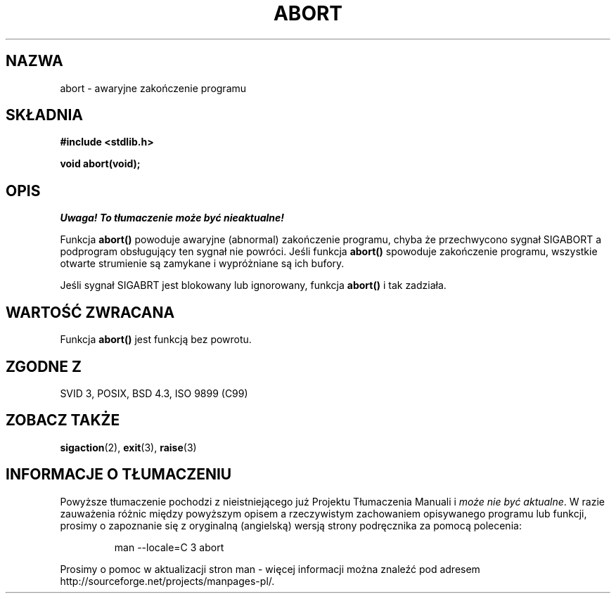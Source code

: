 .\" {PTM/AB/0.2/20-12-1998/"abort - nienormalne zakończenie programu"}
.\" tłumaczenie Adam Byrtek (abyrtek@priv.onet.pl)
.\" Aktualizacja do man-pages 1.48 - A. Krzysztofowicz (ankry@mif.pg.gda.pl)
.\" ------------
.\" Copyright 1993 David Metcalfe (david@prism.demon.co.uk)
.\"
.\" Permission is granted to make and distribute verbatim copies of this
.\" manual provided the copyright notice and this permission notice are
.\" preserved on all copies.
.\"
.\" Permission is granted to copy and distribute modified versions of this
.\" manual under the conditions for verbatim copying, provided that the
.\" entire resulting derived work is distributed under the terms of a
.\" permission notice identical to this one
.\" 
.\" Since the Linux kernel and libraries are constantly changing, this
.\" manual page may be incorrect or out-of-date.  The author(s) assume no
.\" responsibility for errors or omissions, or for damages resulting from
.\" the use of the information contained herein.  The author(s) may not
.\" have taken the same level of care in the production of this manual,
.\" which is licensed free of charge, as they might when working
.\" professionally.
.\" 
.\" Formatted or processed versions of this manual, if unaccompanied by
.\" the source, must acknowledge the copyright and authors of this work.
.\"
.\" References consulted:
.\"     Linux libc source code
.\"     Lewine's _POSIX Programmer's Guide_ (O'Reilly & Associates, 1991)
.\"     386BSD man pages
.\" Modified Sat Jul 24 21:46:21 1993 by Rik Faith (faith@cs.unc.edu)
.\" ------------
.TH ABORT 3 1993-04-12 "GNU" "Podręcznik programisty Linuksa"
.SH NAZWA
abort \- awaryjne zakończenie programu
.SH SKŁADNIA
.nf
.B #include <stdlib.h>
.sp
.B void abort(void);
.fi
.SH OPIS
\fI Uwaga! To tłumaczenie może być nieaktualne!\fP
.PP
Funkcja \fBabort()\fP powoduje awaryjne (abnormal) zakończenie programu, chyba że
przechwycono sygnał SIGABORT a podprogram obsługujący ten sygnał nie powróci.
Jeśli funkcja \fBabort()\fP spowoduje zakończenie programu, wszystkie
otwarte strumienie są zamykane i wypróżniane są ich bufory.
.PP
Jeśli sygnał SIGABRT jest blokowany lub ignorowany, funkcja \fBabort()\fP
i tak zadziała.
.SH "WARTOŚĆ ZWRACANA"
Funkcja \fBabort()\fP jest funkcją bez powrotu.
.SH "ZGODNE Z"
SVID 3, POSIX, BSD 4.3, ISO 9899 (C99)
.SH "ZOBACZ TAKŻE"
.BR sigaction (2),
.BR exit (3),
.BR raise (3)

.SH "INFORMACJE O TŁUMACZENIU"
Powyższe tłumaczenie pochodzi z nieistniejącego już Projektu Tłumaczenia Manuali i 
\fImoże nie być aktualne\fR. W razie zauważenia różnic między powyższym opisem
a rzeczywistym zachowaniem opisywanego programu lub funkcji, prosimy o zapoznanie 
się z oryginalną (angielską) wersją strony podręcznika za pomocą polecenia:
.IP
man \-\-locale=C 3 abort
.PP
Prosimy o pomoc w aktualizacji stron man \- więcej informacji można znaleźć pod
adresem http://sourceforge.net/projects/manpages\-pl/.
